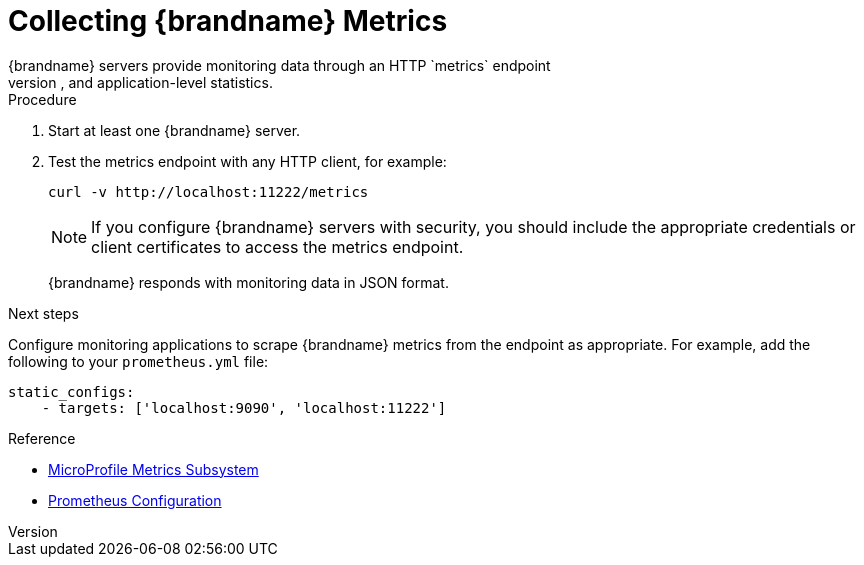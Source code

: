 [id='metric_endpoint']
= Collecting {brandname} Metrics
{brandname} servers provide monitoring data through an HTTP `metrics` endpoint
that exposes OS, JVM, and application-level statistics.

.Procedure

. Start at least one {brandname} server.
. Test the metrics endpoint with any HTTP client, for example:
+
----
curl -v http://localhost:11222/metrics
----
+
[NOTE]
====
If you configure {brandname} servers with security, you should include the
appropriate credentials or client certificates to access the metrics endpoint.
====
+
{brandname} responds with monitoring data in JSON format.

.Next steps

Configure monitoring applications to scrape {brandname} metrics from the
endpoint as appropriate. For example, add the following to your
`prometheus.yml` file:

----
static_configs:
    - targets: ['localhost:9090', 'localhost:11222']
----

.Reference

* link:https://github.com/wildfly/wildfly/blob/master/docs/src/main/asciidoc/_admin-guide/subsystem-configuration/MicroProfile_Metrics.adoc[MicroProfile Metrics Subsystem]
* https://prometheus.io/docs/prometheus/latest/configuration/configuration/[Prometheus Configuration]
